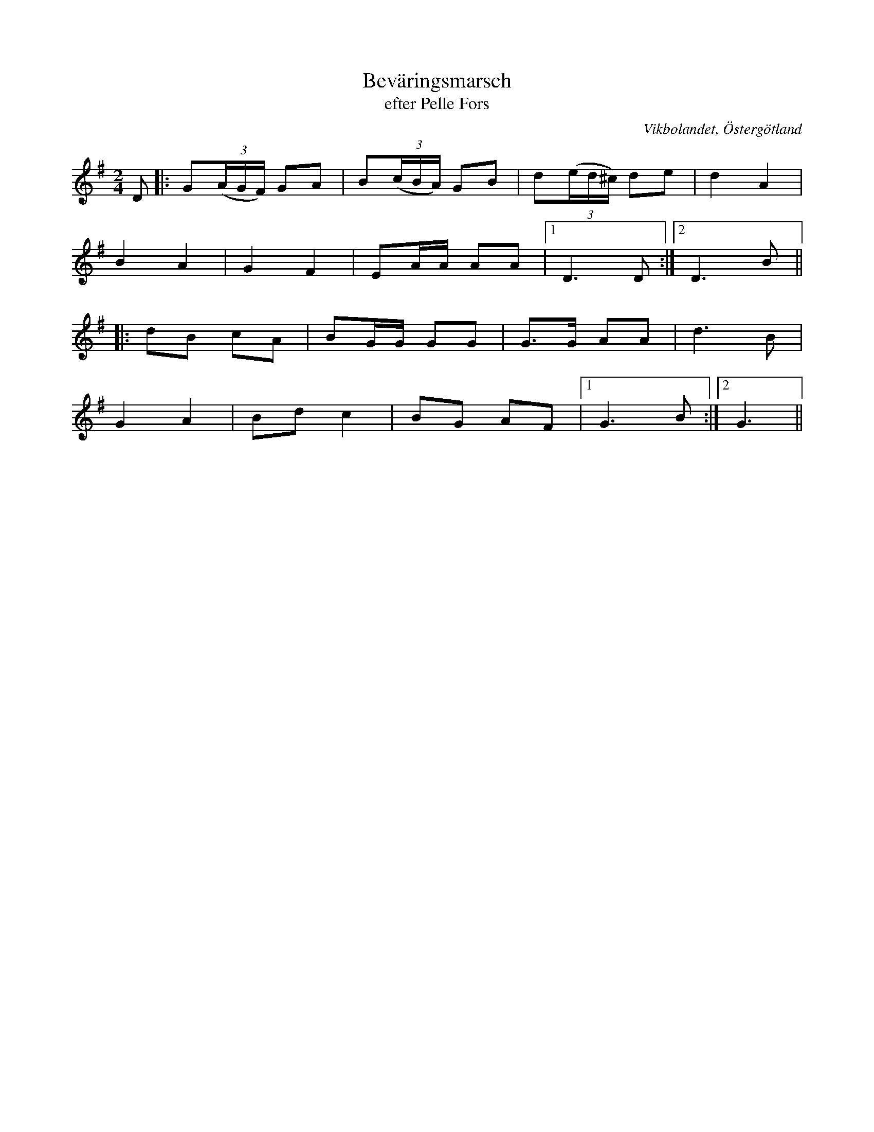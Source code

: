 %%abc-charset utf-8

X:8
T:Beväringsmarsch
T:efter Pelle Fors
R:Marsch
Z:Björn Ek 2008-12-31
O:Vikbolandet, Östergötland
S:efter Pelle Fors
B:Låtar efter Pelle Fors
M:2/4
L:1/8
K:G
%
D|:G((3A/G/F/) GA|B((3c/B/A/) GB|d((3e/d/^c/) de|d2 A2 |
B2 A2           |G2 F2         |EA/A/ AA       |1D3 D:|2D3 B||
%
|:dB cA|BG/G/ GG|G>G AA|d3 B  |
G2A2   |Bd c2   |BG AF |1G3 B:|2G3||
%

